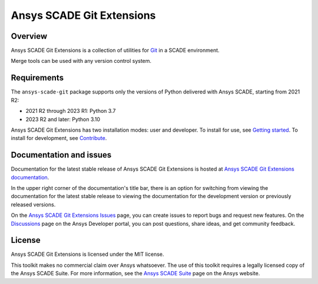 Ansys SCADE Git Extensions
==========================
|pyansys| |python| |pypi| |GH-CI| |codecov| |MIT| |black| |doc|

..
   |ansys-scade| image:: https://img.shields.io/badge/Ansys-SCADE-ffb71b?labelColor=black&logo=data:image/png;base64,iVBORw0KGgoAAAANSUhEUgAAABAAAAAQCAIAAACQkWg2AAABDklEQVQ4jWNgoDfg5mD8vE7q/3bpVyskbW0sMRUwofHD7Dh5OBkZGBgW7/3W2tZpa2tLQEOyOzeEsfumlK2tbVpaGj4N6jIs1lpsDAwMJ278sveMY2BgCA0NFRISwqkhyQ1q/Nyd3zg4OBgYGNjZ2ePi4rB5loGBhZnhxTLJ/9ulv26Q4uVk1NXV/f///////69du4Zdg78lx//t0v+3S88rFISInD59GqIH2esIJ8G9O2/XVwhjzpw5EAam1xkkBJn/bJX+v1365hxxuCAfH9+3b9/+////48cPuNehNsS7cDEzMTAwMMzb+Q2u4dOnT2vWrMHu9ZtzxP9vl/69RVpCkBlZ3N7enoDXBwEAAA+YYitOilMVAAAAAElFTkSuQmCC
   :target: https://github.com/ansys-scade/
   :alt: Ansys SCADE

.. |pyansys| image:: https://img.shields.io/badge/Py-Ansys-ffc107.svg?logo=data:image/png;base64,iVBORw0KGgoAAAANSUhEUgAAABAAAAAQCAIAAACQkWg2AAABDklEQVQ4jWNgoDfg5mD8vE7q/3bpVyskbW0sMRUwofHD7Dh5OBkZGBgW7/3W2tZpa2tLQEOyOzeEsfumlK2tbVpaGj4N6jIs1lpsDAwMJ278sveMY2BgCA0NFRISwqkhyQ1q/Nyd3zg4OBgYGNjZ2ePi4rB5loGBhZnhxTLJ/9ulv26Q4uVk1NXV/f///////69du4Zdg78lx//t0v+3S88rFISInD59GqIH2esIJ8G9O2/XVwhjzpw5EAam1xkkBJn/bJX+v1365hxxuCAfH9+3b9/+////48cPuNehNsS7cDEzMTAwMMzb+Q2u4dOnT2vWrMHu9ZtzxP9vl/69RVpCkBlZ3N7enoDXBwEAAA+YYitOilMVAAAAAElFTkSuQmCC
   :target: https://docs.pyansys.com/

.. |python| image:: https://img.shields.io/pypi/pyversions/ansys-scade-git?logo=pypi
   :target: https://pypi.org/project/ansys-scade-git/
   :alt: Python

.. |pypi| image:: https://img.shields.io/pypi/v/ansys-scade-git.svg?logo=python&logoColor=white
   :target: https://pypi.org/project/ansys-scade-git
   :alt: PyPI

.. |codecov| image:: https://codecov.io/gh/ansys/scade-git/branch/main/graph/badge.svg
   :target: https://codecov.io/gh/ansys/scade-git
   :alt: Codecov

.. |GH-CI| image:: https://github.com/ansys/scade-git/actions/workflows/ci_cd.yml/badge.svg
   :target: https://github.com/ansys/scade-git/actions/workflows/ci_cd.yml

.. |MIT| image:: https://img.shields.io/badge/License-MIT-yellow.svg
   :target: https://opensource.org/licenses/MIT
   :alt: MIT

.. |black| image:: https://img.shields.io/badge/code%20style-black-000000.svg?style=flat
   :target: https://github.com/psf/black
   :alt: Black

.. |doc| image:: https://img.shields.io/badge/docs-git-green.svg?style=flat
   :target: https://git.scade.docs.pyansys.com
   :alt: Doc


Overview
--------

.. readme_common_begins

Ansys SCADE Git Extensions is a collection of utilities for `Git`_ in a SCADE environment.

Merge tools can be used with any version control system.

.. LINKS AND REFERENCES
.. _Git: https://git-scm.com

.. readme_common_ends

Requirements
------------
The ``ansys-scade-git`` package supports only the versions of Python delivered with
Ansys SCADE, starting from 2021 R2:

* 2021 R2 through 2023 R1: Python 3.7
* 2023 R2 and later: Python 3.10

Ansys SCADE Git Extensions has two installation modes: user and developer. To install for use,
see `Getting started <https://git.scade.docs.pyansys.com/version/stable/getting_started/index.html>`_.
To install for development, see `Contribute <https://git.scade.docs.pyansys.com/version/stable/contributing.html>`_.

Documentation and issues
------------------------
Documentation for the latest stable release of Ansys SCADE Git Extensions is hosted at
`Ansys SCADE Git Extensions documentation <https://git.scade.docs.pyansys.com/version/stable/index.html>`_.

In the upper right corner of the documentation's title bar, there is an option for
switching from viewing the documentation for the latest stable release to viewing the
documentation for the development version or previously released versions.

On the `Ansys SCADE Git Extensions Issues <https://github.com/ansys/scade-git/issues>`_
page, you can create issues to report bugs and request new features. On the `Discussions <https://discuss.ansys.com/>`_
page on the Ansys Developer portal, you can post questions, share ideas, and get community feedback.

License
-------
Ansys SCADE Git Extensions is licensed under the MIT license.

This toolkit makes no commercial claim over Ansys whatsoever. The use of this toolkit
requires a legally licensed copy of the Ansys SCADE Suite. For more information,
see the `Ansys SCADE Suite <https://www.ansys.com/products/embedded-software/ansys-scade-suite>`_
page on the Ansys website.
